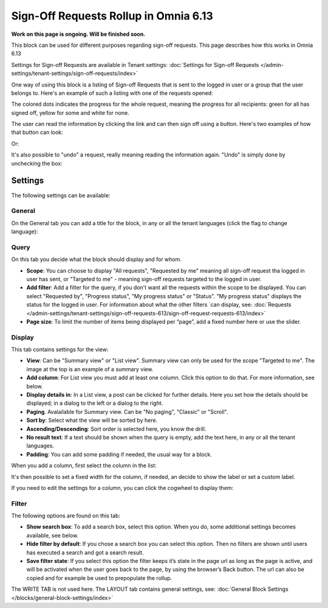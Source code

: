 Sign-Off Requests Rollup in Omnia 6.13
=============================================

**Work on this page is ongoing. Will be finished soon.**

This block can be used for different purposes regarding sign-off requests. This page describes how this works in Omnia 6.13

Settings for Sign-off Requests are available in Tenant settings: :doc:`Settings for Sign-off Requests </admin-settings/tenant-settings/sign-off-requests/index>`

One way of using this block is a listing of Sign-off Requests that is sent to the logged in user or a group that the user belongs to. Here's an example of such a listing with one of the requests opened:

.. image:: sign-off-block-example-613.png

The colored dots indicates the progress for the whole request, meaning the progress for all recipients: green for all has signed off, yellow for some and white for none.

The user can read the information by clicking the link and can then sign off using a button. Here's two examples of how that button can look:

.. image:: sign-off-request-rollup-example-signedoff-613-1.png

Or:

.. image:: sign-off-request-rollup-example-signedoff-613-2.png

It's also possible to "undo" a request, really meaning reading the information again. "Undo" is simply done by unchecking the box:

.. image:: sign-off-request-rollup-example-undo.png

Settings
**********
The following settings can be available:

.. image:: sign-off-requests-block-settings-613.png

General
----------
On the General tab you can add a title for the block, in any or all the tenant languages (click the flag to change language):

.. image:: sign-off-requests-block-settings-general-613.png

Query
----------
On this tab you decide what the block should display and for whom.

.. image:: sign-off-requests-block-settings-query-613.png

+ **Scope**: You can choose to display "All requests", "Requested by me" meaning all sign-off request tha logged in user has sent, or "Targeted to me" - meaning sign-off requests targeted to the logged in user.  
+ **Add filter**: Add a filter for the query, if you don't want all the requests within the scope to be displayed. You can select "Requested by", "Progress status", "My progress status" or "Status". "My progress status" displays the status for the logged in user. For information about what the other filters ´can display, see: :doc:`Requests </admin-settings/tenant-settings/sign-off-requests-613/sign-off-request-requests-613/index>`
+ **Page size**: To limit the number of items being displayed per “page”, add a fixed number here or use the slider.

Display
---------
This tab contains settings for the view:

.. image:: sign-off-requests-block-settings-display-613.png

+ **View**: Can be "Summary view" or "List view". Summary view can only be used for the scope "Targeted to me". The image at the top is an example of a summary view.
+ **Add column**: For List view you must add at least one column. Click this option to do that. For more information, see below.
+ **Display details in**: In a List view, a post can be clicked for further details. Here you set how the details should be displayed; in a dialog to the left or a dialog to the right. 
+ **Paging**. Avalailable for Summary view. Can be "No paging", "Classic" or "Scroll".
+ **Sort by**: Select what the view will be sorted by here.
+ **Ascending/Descending**: Sort order is selected here, you know the drill.
+ **No result text**: If a text should be shown when the query is empty, add the text here, in any or all the tenant languages.
+ **Padding**: You can add some padding if needed, the usual way for a block.

When you add a column, first select the column in the list:

.. image:: sign-off-requests-block-settings-display-column-613.png

It's then possible to set a fixed width for the column, if needed, an decide to show the label or set a custom label.

If you need to edit the settings for a column, you can click the cogwheel to display them:

.. image:: sign-off-requests-block-settings-display-column-cogwheel-613.png

Filter
--------
The following options are found on this tab:

.. image:: sign-off-requests-block-settings-filter-613.png

+ **Show search box**: To add a search box, select this option. When you do, some additional settings becomes available, see below.
+ **Hide filter by default**:  If you chose a search box you can select this option. Then no filters are shown until users has executed a search and got a search result.
+ **Save filter state**:  If you select this option the filter keeps it’s state in the page url as long as the page is active, and will be activated when the user goes back to the page, by using the browser’s Back button. The url can also be copied and for example be used to prepopulate the rollup.

The WRITE TAB is not used here. The LAYOUT tab contains general settings, see: :doc:`General Block Settings </blocks/general-block-settings/index>`

